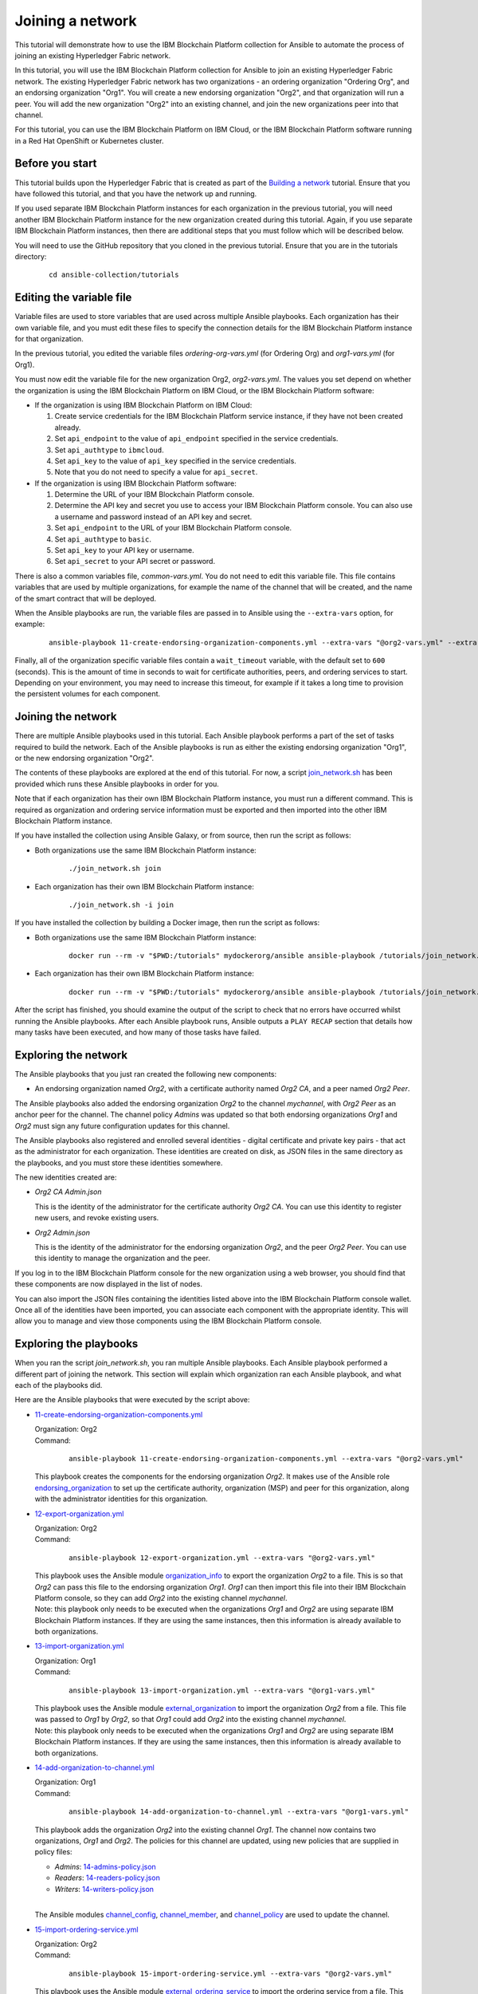 ..
.. SPDX-License-Identifier: Apache-2.0
..

Joining a network
=================

This tutorial will demonstrate how to use the IBM Blockchain Platform collection for Ansible to automate the process of joining an existing Hyperledger Fabric network.

In this tutorial, you will use the IBM Blockchain Platform collection for Ansible to join an existing Hyperledger Fabric network. The existing Hyperledger Fabric network has two organizations - an ordering organization "Ordering Org", and an endorsing organization "Org1". You will create a new endorsing organization "Org2", and that organization will run a peer. You will add the new organization "Org2" into an existing channel, and join the new organizations peer into that channel.

For this tutorial, you can use the IBM Blockchain Platform on IBM Cloud, or the IBM Blockchain Platform software running in a Red Hat OpenShift or Kubernetes cluster.

Before you start
----------------

This tutorial builds upon the Hyperledger Fabric that is created as part of the `Building a network <./building.html>`_ tutorial. Ensure that you have followed this tutorial, and that you have the network up and running.

If you used separate IBM Blockchain Platform instances for each organization in the previous tutorial, you will need another IBM Blockchain Platform instance for the new organization created during this tutorial. Again, if you use separate IBM Blockchain Platform instances, then there are additional steps that you must follow which will be described below.

You will need to use the GitHub repository that you cloned in the previous tutorial. Ensure that you are in the tutorials directory:

    .. highlight:: none

    ::

        cd ansible-collection/tutorials

Editing the variable file
-------------------------

Variable files are used to store variables that are used across multiple Ansible playbooks. Each organization has their own variable file, and you must edit these files to specify the connection details for the IBM Blockchain Platform instance for that organization.

In the previous tutorial, you edited the variable files `ordering-org-vars.yml` (for Ordering Org) and `org1-vars.yml` (for Org1).

You must now edit the variable file for the new organization Org2, `org2-vars.yml`. The values you set depend on whether the organization is using the IBM Blockchain Platform on IBM Cloud, or the IBM Blockchain Platform software:

* If the organization is using IBM Blockchain Platform on IBM Cloud:

  1. Create service credentials for the IBM Blockchain Platform service instance, if they have not been created already.
  2. Set ``api_endpoint`` to the value of ``api_endpoint`` specified in the service credentials.
  3. Set ``api_authtype`` to ``ibmcloud``.
  4. Set ``api_key`` to the value of ``api_key`` specified in the service credentials.
  5. Note that you do not need to specify a value for ``api_secret``.

* If the organization is using IBM Blockchain Platform software:

  1. Determine the URL of your IBM Blockchain Platform console.
  2. Determine the API key and secret you use to access your IBM Blockchain Platform console. You can also use a username and password instead of an API key and secret.
  3. Set ``api_endpoint`` to the URL of your IBM Blockchain Platform console.
  4. Set ``api_authtype`` to ``basic``.
  5. Set ``api_key`` to your API key or username.
  6. Set ``api_secret`` to your API secret or password.

There is also a common variables file, `common-vars.yml`. You do not need to edit this variable file. This file contains variables that are used by multiple organizations, for example the name of the channel that will be created, and the name of the smart contract that will be deployed.

When the Ansible playbooks are run, the variable files are passed in to Ansible using the ``--extra-vars`` option, for example:

  ::

    ansible-playbook 11-create-endorsing-organization-components.yml --extra-vars "@org2-vars.yml" --extra-vars "@common-vars.yml"

Finally, all of the organization specific variable files contain a ``wait_timeout`` variable, with the default set to ``600`` (seconds). This is the amount of time in seconds to wait for certificate authorities, peers, and ordering services to start. Depending on your environment, you may need to increase this timeout, for example if it takes a long time to provision the persistent volumes for each component.

Joining the network
-------------------

There are multiple Ansible playbooks used in this tutorial. Each Ansible playbook performs a part of the set of tasks required to build the network. Each of the Ansible playbooks is run as either the existing endorsing organization "Org1", or the new endorsing organization "Org2".

The contents of these playbooks are explored at the end of this tutorial. For now, a script `join_network.sh <https://github.com/IBM-Blockchain/ansible-collection/blob/master/tutorial/join_network.sh>`_ has been provided which runs these Ansible playbooks in order for you.

Note that if each organization has their own IBM Blockchain Platform instance, you must run a different command. This is required as organization and ordering service information must be exported and then imported into the other IBM Blockchain Platform instance.

If you have installed the collection using Ansible Galaxy, or from source, then run the script as follows:

* Both organizations use the same IBM Blockchain Platform instance:

    ::

        ./join_network.sh join

* Each organization has their own IBM Blockchain Platform instance:

    ::

        ./join_network.sh -i join

If you have installed the collection by building a Docker image, then run the script as follows:

* Both organizations use the same IBM Blockchain Platform instance:

    ::

        docker run --rm -v "$PWD:/tutorials" mydockerorg/ansible ansible-playbook /tutorials/join_network.sh join

* Each organization has their own IBM Blockchain Platform instance:

    ::

        docker run --rm -v "$PWD:/tutorials" mydockerorg/ansible ansible-playbook /tutorials/join_network.sh -i join

After the script has finished, you should examine the output of the script to check that no errors have occurred whilst running the Ansible playbooks. After each Ansible playbook runs, Ansible outputs a ``PLAY RECAP`` section that details how many tasks have been executed, and how many of those tasks have failed.

Exploring the network
---------------------

The Ansible playbooks that you just ran created the following new components:

- An endorsing organization named `Org2`, with a certificate authority named `Org2 CA`, and a peer named `Org2 Peer`.

The Ansible playbooks also added the endorsing organization `Org2` to the channel `mychannel`, with `Org2 Peer` as an anchor peer for the channel. The channel policy `Admins` was updated so that both endorsing organizations `Org1` and `Org2` must sign any future configuration updates for this channel.

The Ansible playbooks also registered and enrolled several identities - digital certificate and private key pairs - that act as the administrator for each organization. These identities are created on disk, as JSON files in the same directory as the playbooks, and you must store these identities somewhere.

The new identities created are:

- `Org2 CA Admin.json`

  | This is the identity of the administrator for the certificate authority `Org2 CA`. You can use this identity to register new users, and revoke existing users.

- `Org2 Admin.json`

  | This is the identity of the administrator for the endorsing organization `Org2`, and the peer `Org2 Peer`. You can use this identity to manage the organization and the peer.

If you log in to the IBM Blockchain Platform console for the new organization using a web browser, you should find that these components are now displayed in the list of nodes.

You can also import the JSON files containing the identities listed above into the IBM Blockchain Platform console wallet. Once all of the identities have been imported, you can associate each component with the appropriate identity. This will allow you to manage and view those components using the IBM Blockchain Platform console.

Exploring the playbooks
-----------------------

When you ran the script `join_network.sh`, you ran multiple Ansible playbooks. Each Ansible playbook performed a different part of joining the network. This section will explain which organization ran each Ansible playbook, and what each of the playbooks did.

Here are the Ansible playbooks that were executed by the script above:

* `11-create-endorsing-organization-components.yml <https://github.com/IBM-Blockchain/ansible-collection/blob/master/tutorial/11-create-endorsing-organization-components.yml>`_

  | Organization: Org2
  | Command:

    ::

      ansible-playbook 11-create-endorsing-organization-components.yml --extra-vars "@org2-vars.yml"

  | This playbook creates the components for the endorsing organization `Org2`. It makes use of the Ansible role `endorsing_organization <../roles/endorsing_organization.html>`_ to set up the certificate authority, organization (MSP) and peer for this organization, along with the administrator identities for this organization.

* `12-export-organization.yml <https://github.com/IBM-Blockchain/ansible-collection/blob/master/tutorial/12-export-organization.yml>`_

  | Organization: Org2
  | Command:

    ::

      ansible-playbook 12-export-organization.yml --extra-vars "@org2-vars.yml"

  | This playbook uses the Ansible module `organization_info <../modules/organization_info.html>`_ to export the organization `Org2` to a file. This is so that `Org2` can pass this file to the endorsing organization `Org1`. `Org1` can then import this file into their IBM Blockchain Platform console, so they can add `Org2` into the existing channel `mychannel`.

  | Note: this playbook only needs to be executed when the organizations `Org1` and `Org2` are using separate IBM Blockchain Platform instances. If they are using the same instances, then this information is already available to both organizations.

* `13-import-organization.yml <https://github.com/IBM-Blockchain/ansible-collection/blob/master/tutorial/13-import-organization.yml>`_

  | Organization: Org1
  | Command:

    ::

      ansible-playbook 13-import-organization.yml --extra-vars "@org1-vars.yml"

  | This playbook uses the Ansible module `external_organization <../modules/external_organization.html>`_ to import the organization `Org2` from a file. This file was passed to `Org1` by `Org2`, so that `Org1` could add `Org2` into the existing channel `mychannel`.

  | Note: this playbook only needs to be executed when the organizations `Org1` and `Org2` are using separate IBM Blockchain Platform instances. If they are using the same instances, then this information is already available to both organizations.

* `14-add-organization-to-channel.yml <https://github.com/IBM-Blockchain/ansible-collection/blob/master/tutorial/14-add-organization-to-channel.yml>`_

  | Organization: Org1
  | Command:

    ::

      ansible-playbook 14-add-organization-to-channel.yml --extra-vars "@org1-vars.yml"

  | This playbook adds the organization `Org2` into the existing channel `Org1`. The channel now contains two organizations, `Org1` and `Org2`. The policies for this channel are updated, using new policies that are supplied in policy files:

  * `Admins`: `14-admins-policy.json <https://github.com/IBM-Blockchain/ansible-collection/blob/master/tutorial/14-admins-policy.json>`_
  * `Readers`: `14-readers-policy.json <https://github.com/IBM-Blockchain/ansible-collection/blob/master/tutorial/14-readers-policy.json>`_
  * `Writers`: `14-writers-policy.json <https://github.com/IBM-Blockchain/ansible-collection/blob/master/tutorial/14-writers-policy.json>`_

  |
  | The Ansible modules `channel_config <../modules/channel_config.html>`_, `channel_member <../modules/channel_member.html>`_, and `channel_policy <../modules/channel_policy.html>`_ are used to update the channel.

* `15-import-ordering-service.yml <https://github.com/IBM-Blockchain/ansible-collection/blob/master/tutorial/15-import-ordering-service.yml>`_

  | Organization: Org2
  | Command:

    ::

      ansible-playbook 15-import-ordering-service.yml --extra-vars "@org2-vars.yml"

  | This playbook uses the Ansible module `external_ordering_service <../modules/external_ordering_service.html>`_ to import the ordering service from a file. This file was passed to `Org2` by `Org1`, so that `Org2` could start to join channels on the ordering service.

  | Note: this playbook only needs to be executed when the organizations `Org1` and `Org2` are using separate IBM Blockchain Platform instances. If they are using the same instances, then this information is already available to both organizations.

* `16-join-peer-to-channel.yml <https://github.com/IBM-Blockchain/ansible-collection/blob/master/tutorial/16-join-peer-to-channel.yml>`_

  | Organization: Org2
  | Command:

    ::

      ansible-playbook 16-join-peer-to-channel.yml --extra-vars "@org2-vars.yml"

  | This playbook uses the Ansible module `channel_block <../modules/channel_block.html>`_ to fetch the genesis block for the channel, before using the Ansible module `peer_channel <../modules/peer_channel.html>`_ to join the peer `Org2 Peer` to the channel.

* `17-add-anchor-peer-to-channel.yml <https://github.com/IBM-Blockchain/ansible-collection/blob/master/tutorial/17-add-anchor-peer-to-channel.yml>`_

  | Organization: Org2
  | Command:

    ::

      ansible-playbook 17-add-anchor-peer-to-channel.yml --extra-vars "@org2-vars.yml"

  | This playbook updates the organization (MSP) definition for `Org2` in the channel `mychannel` to specify that the peer `Org2 Peer` is an anchor peer for the channel. It uses the Ansible modules `channel_config <../modules/channel_config.html>`_ and `channel_member <../modules/channel_member.html>`_ to update the channel configuration.

Finally, there is one Ansible playbook that can be used to destroy the network components for `Org2`. It is:

* `98-delete-endorsing-organization-components.yml <https://github.com/IBM-Blockchain/ansible-collection/blob/master/tutorial/98-delete-endorsing-organization-components.yml>`_

  | Organization: Org2
  | Command:

    ::

      ansible-playbook 98-delete-endorsing-organization-components.yml --extra-vars "@org2-vars.yml"

  | This playbook deletes the components for the endorsing organization `Org2`. It makes use of the Ansible role `endorsing_organization <../roles/endorsing_organization.html>`_ to remove the certificate authority, organization (MSP) and peer for this organization, along with the administrator identities for this organization.

  | Note: this is the same Ansible role that is used to create the components, but the ``state: absent`` variable tells this role that we do not want these components to exist.

Destroying the network
----------------------

If you wish to destroy the network in order to remove all of the components created by this tutorial, then you can run additional Ansible playbooks to do this for you. You can use the `join_network.sh <https://github.com/IBM-Blockchain/ansible-collection/blob/master/tutorial/join_network.sh>`_ script again to run these Ansible playbooks. This script will also remove all of the components for the organizations `Ordering Org` and `Org1` created by the previous tutorial.

Note that if each organization has their own IBM Blockchain Platform instance, you must run a different command.

If you have installed the collection using Ansible Galaxy, or from source, then run the script as follows:

* All organizations use the same IBM Blockchain Platform instance:

    ::

        ./join_network.sh destroy

* All organizations have their own IBM Blockchain Platform instance:

    ::

        ./join_network.sh -i destroy

If you have installed the collection by building a Docker image, then run the script as follows:

* All organizations use the same IBM Blockchain Platform instance:

    ::

        docker run --rm -v "$PWD:/tutorials" mydockerorg/ansible ansible-playbook /tutorials/join_network.sh destroy

* All organizations have their own IBM Blockchain Platform instance:

    ::

        docker run --rm -v "$PWD:/tutorials" mydockerorg/ansible ansible-playbook /tutorials/join_network.sh -i destroy

After the script has finished, you should examine the output of the script to check that no errors have occurred whilst running the Ansible playbooks. After each Ansible playbook runs, Ansible outputs a ``PLAY RECAP`` section that details how many tasks have been executed, and how many of those tasks have failed.

Finally, if you have imported any identities into the IBM Blockchain Platform console wallet that have been created by these Ansible playbooks, then these identities will still remain in the wallet even after the network has been destroyed. Ansible cannot remove these identities from the wallet. You must remove these identities yourself using the IBM Blockchain Platform console.